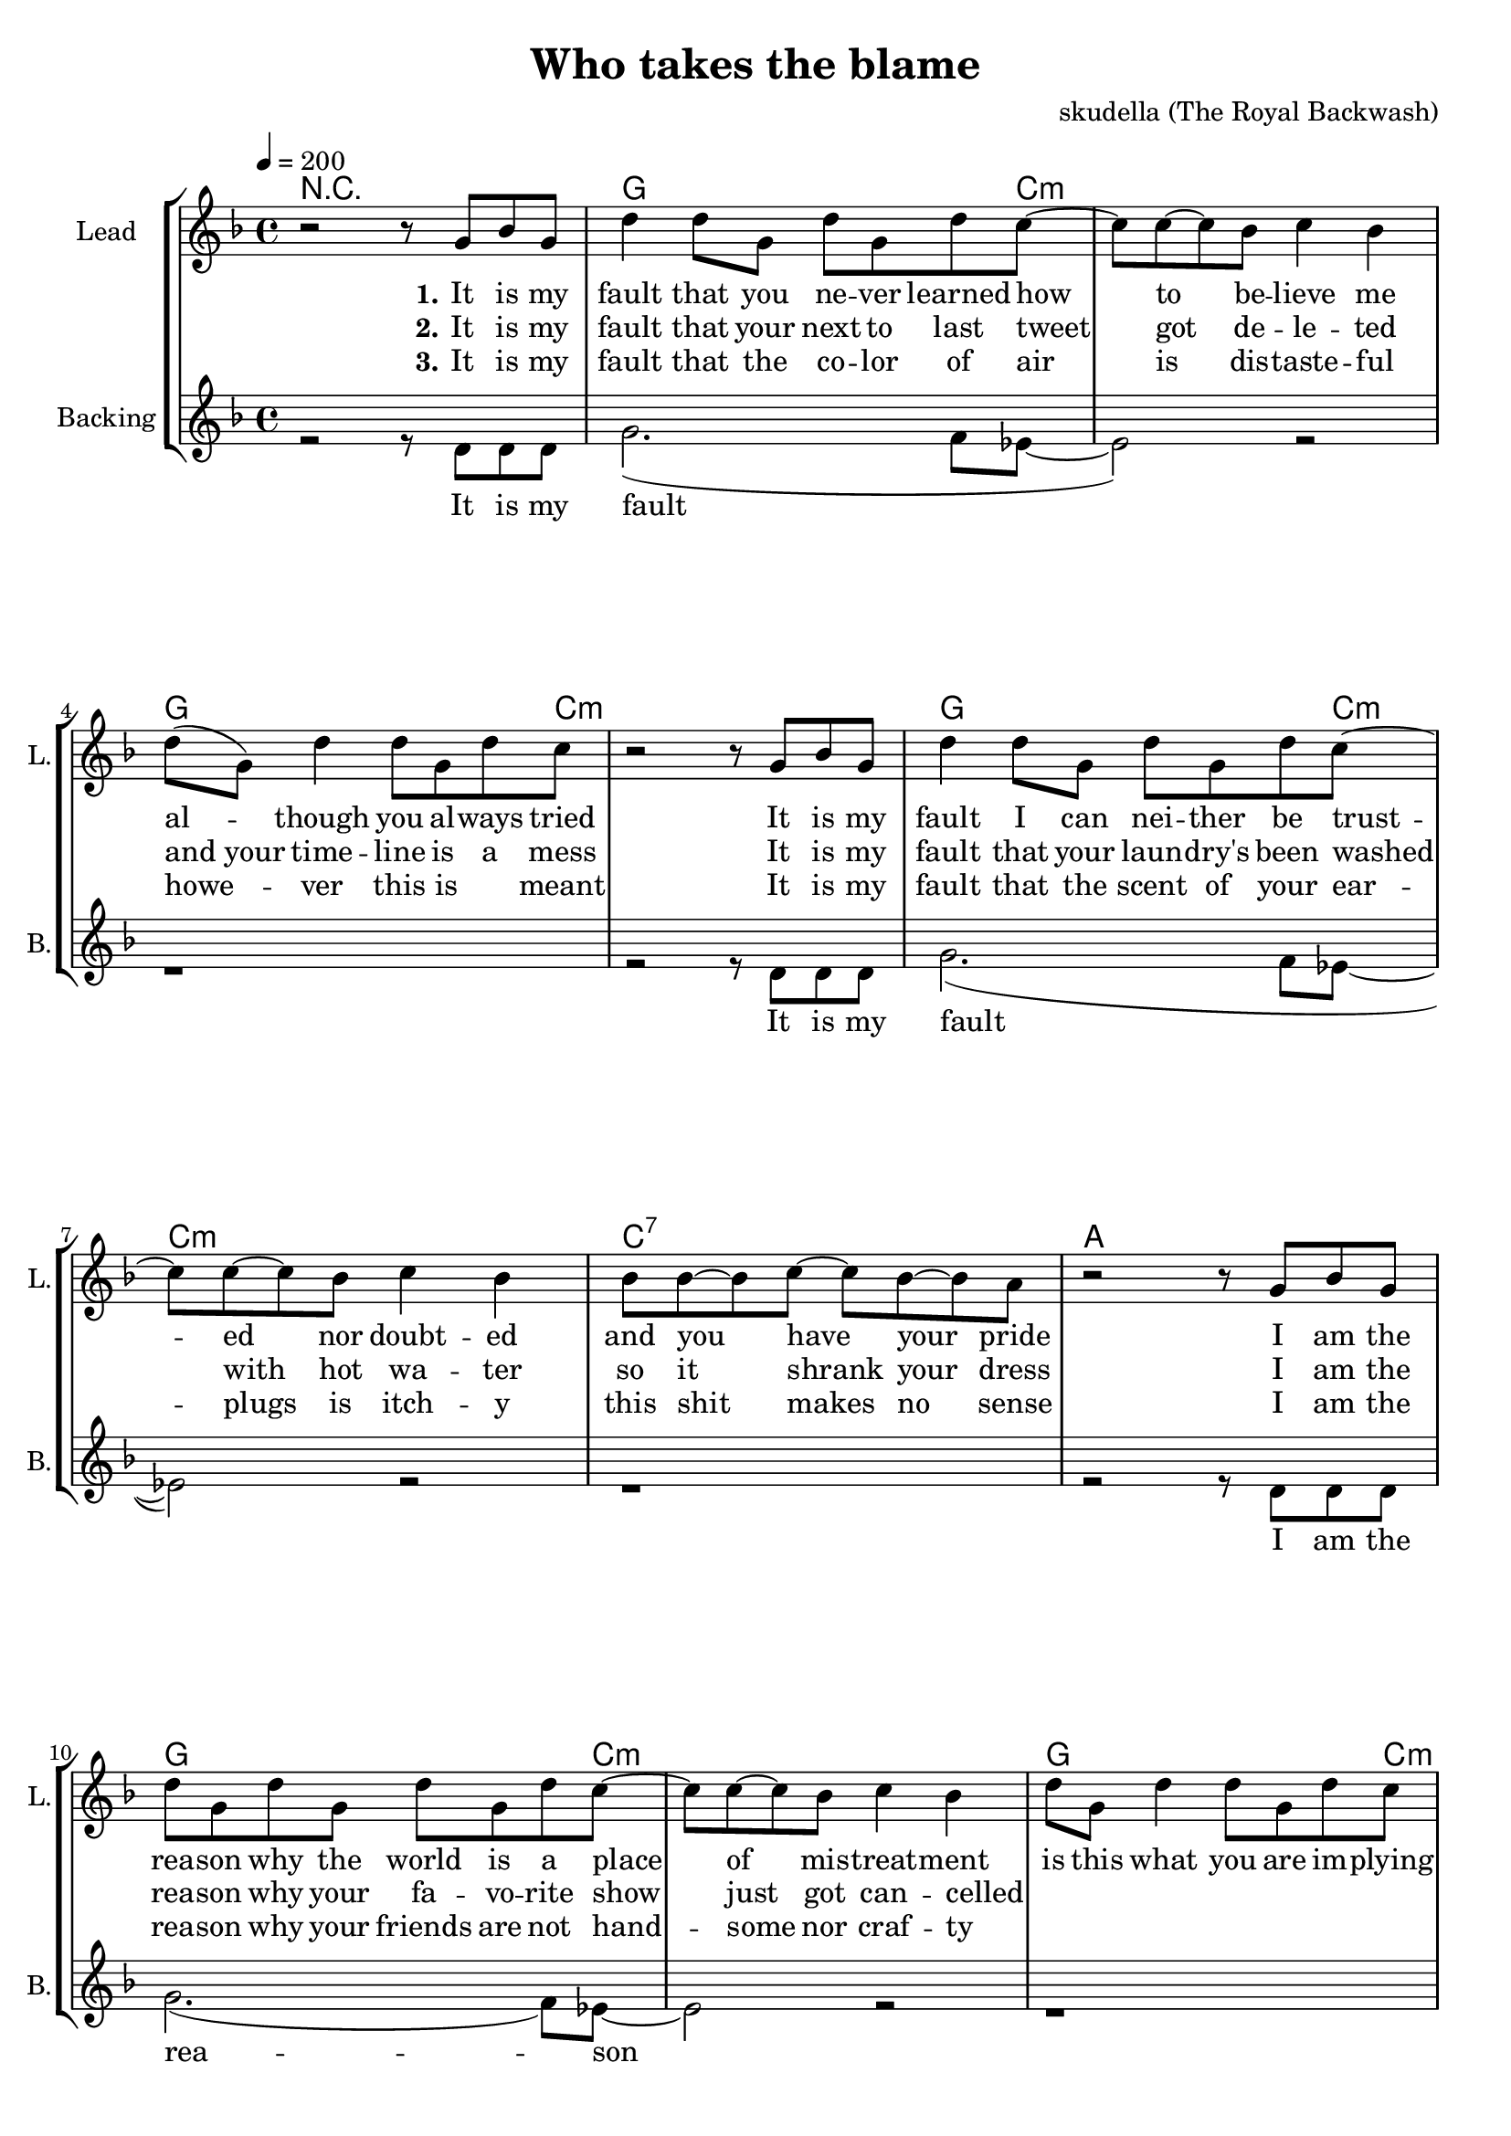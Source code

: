\version "2.16.2"

\header {
  title = "Who takes the blame"
  composer = "skudella (The Royal Backwash)"

}

global = {
  \key d \minor
  \time 4/4
  \tempo 4 = 200
}

harmonies = \chordmode {
  \germanChords
  %g4. c8:m~c2:m g4. c8:m~c2:m g4. c8:m~c2:m c2 b2:7
  %g4. c8:m~c2:m g4. c8:m~c2:m g4. c8:m~c2:m a2 d2
  %g4. c8:m~c2:m g4. c8:m~c2:m g4. c8:m~c2:m c2 b2:7
  %g4. c8:m~c2:m g4. c8:m~c2:m g4. c8:m~c2:m a2 d2
  R1
  g2.. c8:m~c1:m g2.. c8:m~c1:m g2.. c8:m~c1:m c1:7 a1
  g2.. c8:m~c1:m g2.. c8:m~c1:m g2.. c8:m~c1:m a1 d1
  %g2.. c8:m~c1:m g2.. c8:m~c1:m g2.. c8:m~c1:m c1 b1:7
  %g2.. c8:m~c1:m g2.. c8:m~c1:m g2.. c8:m~c1:m a1 d1


  g4:m f4 es4 d4:m c1
  g4:m f4 es4 d4:m c1
  g4:m f4 es4 d4:m c1
  a1 d1
  g4:m f4 es4 d4:m c1
  g4:m f4 es4 d4:m c1
  g4:m f4 es4 d4:m c1
  a1 d1

  g1:m g1:m g2.:m f4 d1:7
  g1:m g1:m g2.:m f4 d1:7
  g1:m g1:m g2.:m f4 d1:7
  g1:m g1:m g2.:m f4 d1:7
  

}

violinMusic = \relative c'' {
  
}

leadGuitarMusic = \relative c'' {
R1*33
<c f>8 <d g>8~<d g>8 <d g>8~<d g>2
<c f>8 <d g>8~<d g>8 <d g>8~<d g>2
<c f>8 <d g>8~<d g>8 <d g>8~<d g>4 <c f>4
<a d>4 r2.
<c f>8 <d g>8~<d g>8 <d g>8~<d g>2
<c f>8 <d g>8~<d g>8 <d g>8~<d g>2
<c f>8 <d g>8~<d g>8 <d g>8~<d g>4 <c f>4
<a d>4 r2.
<c f>8 <d g>8~<d g>8 <d g>8~<d g>2
<c f>8 <d g>8~<d g>8 <d g>8~<d g>2
<c f>8 <d g>8~<d g>8 <d g>8~<d g>4 <c f>4
<a d>4 r2.
<c f>8 <d g>8~<d g>8 <d g>8~<d g>2
<c f>8 <d g>8~<d g>8 <d g>8~<d g>2
<c f>8 <d g>8~<d g>8 <d g>8~<d g>4 <c f>4
<a d>4 r2.

}

trumpetoneVerseMusic = \relative c'' {

}

trumpetonePreChorusMusic = \relative c'' {
}

trumpetoneChorusMusic = \relative c'' {
}

trumpetoneBridgeMusic = \relative c'' {
}

trumpettwoVerseMusic = \relative c'' {
}

trumpettwoPreChrousMusic = \relative c'' {

}

trumpettwoChorusMusic = \relative c'' {

}

leadMusicverse = \relative c''{
r2 r8 g8 bes8 g8
d'4 d8 g,8 d'8 g,8 d'8 c8~
c8 c8~c8 bes8 c4 bes4 
d8( g,8) d'4 d8 g,8 d'8 c8
r2 r8 g8 bes8 g8
d'4 d8 g,8 d'8 g,8 d'8 c8~
c8 c8~c8 bes8 c4 bes4 
bes8 bes8~bes8 c8~c8 bes8~bes8 a8
r2 r8 g8 bes8 g8
d'8 g,8 d'8 g,8 d'8 g,8 d'8 c8~
c8 c8~c8 bes8 c4 bes4 
d8 g,8 d'4 d8 g,8 d'8 c8
r2 r8 g8 bes8 g8
d'8 g,8 d'8 g,8 d'8 g,8 d'8 c8~
c8 c8~c8 bes8 c4 bes4 
a8 a8~a8 bes8~bes8 a8~a8 d8

}

leadMusicprechorus = \relative c'{
 
}

leadMusicchorus = \relative c''{
  r2 r8 d8 d8 c8
  d4 r2.
  r2 r8 d8 d8 c8
  d4 r2.
  r2 r8 d8 d8 c8
  d4 r2.
  r1
  a8 a8~a8 bes8~bes4 a4
  d4 r4 r8 d8 d8 c8
  d4 r2.
  r2 r8 d8 d8 c8
  d4 r2.
  r2 r8 d8 d8 c8
  d4 r2.
  r1
  a8 a8~a8 bes8~bes4 a4
  d4 r2.
}

leadMusicBridge = \relative c'''{
%  bes4. g8~g4 r4
%  bes4. g8~g4 f4
%  bes4. g8~g4 f8 d8~
%  d8 r2..
%  bes'4. g8~g4 r4
%  bes4. g8~g4 f4
%  bes4. g8~g4 f8 d8~
%  d8 r2..
%  bes'4. g8~g4 r4
%  bes4. g8~g4 f4
%  bes4. g8~g4 f8 d8~
%  d8 r2..
%  bes'4. g8~g4 r4
%  bes4. g8~g4 bes4
%  bes4. bes8~bes4 bes8 a8~
%  a8 r2..
 a,4. bes c4 
 bes4. a c4 
 d4. c bes4 
 a4. bes a4
 bes4. c d4
 bes4. a c4 
 d4 d8 c4. bes4
 a4 r2.
 a4. bes c4 
 bes4. a c4 
 d4. c bes4 
 a4. bes a4
 bes4. c d4
 bes4. a c4 
 d4 d8 d4. c4
 d4 r2.

 \bar"|."
}

leadWordsOne = \lyricmode { 
\set stanza = "1." 
It is my fault that you ne -- ver learned how to be -- lieve me
al -- though you al -- ways tried
It is my fault I can nei -- ther be trust -- ed nor doubt -- ed
and you have your pride

I am the rea -- son why the world is a place of mis -- treat -- ment
is this what you are im -- plying
I am the rea -- son ev -- ery -- bo -- dy is feel -- ing so lone -- ly
this is what you're saying
}

leadWordsChorus = \lyricmode {
\set stanza = "chorus"
 Who takes the blame?
 Who takes the blame?
 Who takes the blame?

 Sure -- ly I'm to blame
 Who takes the blame?
 Who takes the blame?
 Who takes the blame?
 this is going in -- sane
 
 \bar ":|."
}

leadWordsBridge = \lyricmode {
\set stanza = "bridge"
 %ne -- ver e -- ver, will I take the blame.
 %ne -- ver e -- ver, will I take the blame.
 %ne -- ver e -- ver, will I take the blame.
 %ne -- ver e -- ver, will I take the blame.
 
 blame me for trea -- son 
 with -- out a -- ny rea -- son
 mix ar -- ses and at -- ter
 and fill the cup, to drink
 
 blame me for witch -- craft
 and bind me on a shaft
 stack dead -- wood and tin -- der 
 and light it up, in flames

}

leadWordsTwo = \lyricmode { 
\set stanza = "2." 
%I am the one who has al -- ways been faith -- ful and ho -- nest,  ne -- ver told a single lie
%I am the one ne -- ver 
It is my fault that your next to last tweet got de -- le -- ted
"and your" time -- line is a mess
It is my fault that your laun -- dry's been washed with hot wa -- ter
so it shrank your dress

I am the rea -- son why your fa -- vo -- rite show just got can -- celled
_ _ _ _ _ _ _
I am the rea -- son shopp -- ing is so ex -- pen -- sive the last while
_ _ _ _ _
}

leadWordsThree = \lyricmode {
\set stanza = "3." 
It is my fault that the co -- lor of air is dis -- taste -- ful
howe -- ver this is _ meant
It is my fault that the scent of your ear -- plugs is itch -- y
this shit makes no sense

I am the rea -- son why your friends are not hand -- some nor craf -- ty
_ _ _ _ _ _ _
I am the rea -- son why you were not in -- vi -- ted to hog -- wards
_ _ _ _ _
}

leadWordsFour = \lyricmode {
\set stanza = "4." 

}
backingOneVerseMusic = \relative c'' {
}
backingOnePrechorusMusic = \relative c'' {
}

backingOneChorusMusic = \relative c'' {
}
backingOneBridgeMusic = \relative c'' {
}
backingOneVerseWords = \lyricmode {
}
backingOnePrechorusWords = \lyricmode {
}
backingOneChorusWords = \lyricmode {
}
backingOneBridgeWords = \lyricmode {
}

backingTwoVerseMusic = \relative c' {
r2 r8 d8 d d
g2. (f8 es8~
es2) r2
r1
r2 r8 d8 d d
g2. (f8 es8~
es2) r2
r1
r2 r8 d8 d d
g2. (f8) es8~
es2 r2
r1
r2 r8 d8 d d
g2. (f8) es8~
es2 r2

r1
}
backingTwoPrechorusMusic = \relative c' { 
  
}

backingTwoChorusMusic = \relative c'' {
  r1
 r4 bes4 a8 bes8~bes8 a8~
 a4 g4 es8 f8~f8 r8
 r4 bes4 a8 bes8~bes8 a8~
 a4 g4 r2 
 r4 bes4 a8 bes8~bes8 a8~
 a4 g4 es8 f8~f8 r8
 des8 des8~des8 d8~d4 e4
 ges4 r2.
 r4 bes4 a8 bes8~bes8 a8~
 a4 g4 es8 f8~f8 r8  
 r4 bes8 bes8 a8 bes8~bes8 a8~
 a4 g4 r2 
 r4 bes4 a8 bes8~bes8 a8~
 a4 g4 es8 f8~f8 r8
 des8 des8~des8 d8~d4 e4
 ges4 r2.
}
backingTwoBridgeMusic = \relative c' { 
}


backingTwoVerseWords = \lyricmode {
 It is my fault
 It is my fault
 I am the rea -- son
 I am the rea -- son
}

backingTwoPrechorusWords = \lyricmode {
}


backingTwoChorusWords = \lyricmode {
 For all the pen -- guins dy -- ing
 And your failed mar -- riage
 For ev -- ery child that's cry -- ing
 Sure -- ly I'm to blame
 Your cou -- sin talks so damn lot 
 for re -- li -- gious ri -- ots
 You don't win lo -- ttery jack -- pots
 this is going in -- sane
}

backingTwoBridgeWords = \lyricmode {
}

derbassVerse = \relative c {
  \clef bass

}

\score {
  <<
    \new ChordNames {
      \set chordChanges = ##t
      \transpose c c { \global \harmonies }
    }

    \new StaffGroup <<
    
      \new Staff = "Violin" {
        \set Staff.instrumentName = #"Violin"
        \set Staff.shortInstrumentName = #"V."
        \set Staff.midiInstrument = #"violin"
         \transpose c c { \violinMusic }
      }
      \new Staff = "Guitar" {
        \set Staff.instrumentName = #"Guitar"
        \set Staff.shortInstrumentName = #"G."
        \set Staff.midiInstrument = #"overdriven guitar"
        \transpose c c { \global \leadGuitarMusic }
      }
        \new Staff = "Trumpets" <<
        \set Staff.instrumentName = #"Trumpets"
	\set Staff.shortInstrumentName = #"T."
        \set Staff.midiInstrument = #"trumpet"
        %\new Voice = "Trumpet1Verse" { \voiceOne << \transpose c c { \global \trumpetoneVerseMusic } >> }
        %\new Voice = "Trumpet1PreChorus" { \voiceOne << \transpose c c { \trumpetonePreChorusMusic } >> }
        %\new Voice = "Trumpet1Chorus" { \voiceOne << \transpose c c { \trumpetoneChorusMusic } >> }
        %\new Voice = "Trumpet1Bridge" { \voiceOne << \transpose c c { \trumpetoneBridgeMusic } >> }
	%\new Voice = "Trumpet2Verse" { \voiceTwo << \transpose c c { \global \trumpettwoVerseMusic } >> }      
	%\new Voice = "Trumpet2PreChorus" { \voiceTwo << \transpose c c {  \trumpettwoPreChrousMusic } >> }      
	%\new Voice = "Trumpet2Chorus" { \voiceTwo << \transpose c c { \trumpettwoChorusMusic } >> }      
        \new Voice = "Trumpet1" { \voiceOne << \transpose c c { \global \trumpetoneVerseMusic \trumpetonePreChorusMusic \trumpetoneChorusMusic \trumpetoneBridgeMusic} >> }
	\new Voice = "Trumpet2" { \voiceTwo << \transpose c c { \global \trumpettwoVerseMusic \trumpettwoPreChrousMusic \trumpettwoChorusMusic} >> }      
      >>
    >>  
    \new StaffGroup <<
      \new Staff = "lead" {
	\set Staff.instrumentName = #"Lead"
	\set Staff.shortInstrumentName = #"L."
        \set Staff.midiInstrument = #"voice oohs"
        \new Voice = "leadverse" { << \transpose c c { \global \leadMusicverse } >> }
        \new Voice = "leadprechorus" { << \transpose c c { \leadMusicprechorus } >> }
        \new Voice = "leadchorus" { << \transpose c c { \leadMusicchorus } >> }
        \new Voice = "leadbridge" { << \transpose c c { \leadMusicBridge } >> }
      }
      \new Lyrics \with { alignBelowContext = #"lead" }
      \lyricsto "leadbridge" \leadWordsBridge
      \new Lyrics \with { alignBelowContext = #"lead" }
      \lyricsto "leadchorus" \leadWordsChorus
      \new Lyrics \with { alignBelowContext = #"lead" }
      \lyricsto "leadverse" \leadWordsFour
      \new Lyrics \with { alignBelowContext = #"lead" }
      \lyricsto "leadverse" \leadWordsThree
      \new Lyrics \with { alignBelowContext = #"lead" }
      \lyricsto "leadverse" \leadWordsTwo
      \new Lyrics \with { alignBelowContext = #"lead" }
      \lyricsto "leadverse" \leadWordsOne
      
     
      % we could remove the line about this with the line below, since
      % we want the alto lyrics to be below the alto Voice anyway.
      % \new Lyrics \lyricsto "altos" \altoWords

      \new Staff = "backing" {
	%  \clef backingTwo
	\set Staff.instrumentName = #"Backing"
	\set Staff.shortInstrumentName = #"B."
        \set Staff.midiInstrument = #"voice oohs"
	\new Voice = "backingOneVerse" { \voiceOne << \transpose c c { \global \backingOneVerseMusic  } >> }
	\new Voice = "backingOnePrechorus" { \voiceOne << \transpose c c { \backingOnePrechorusMusic } >> }
	\new Voice = "backingOneChorus" { \voiceOne << \transpose c c { \backingOneChorusMusic } >> }
	\new Voice = "backingOneBridge" { \voiceOne << \transpose c c { \backingOneBridgeMusic } >> }
	\new Voice = "backingTwoVerse" { \voiceTwo << \transpose c c { \global \backingTwoVerseMusic  } >> }
	\new Voice = "backingTwoPrechorus" { \voiceTwo << \transpose c c { \backingTwoPrechorusMusic } >> }
	\new Voice = "backingTwoChorus" { \voiceTwo << \transpose c c { \backingTwoChorusMusic } >> }
	\new Voice = "backingTwoBridge" { \voiceTwo << \transpose c c { \backingTwoBridgeMusic } >> }

      }
      \new Lyrics \with { alignAboveContext = #"backing" }
      \lyricsto "backingOneBridge" \backingOneBridgeWords
      \new Lyrics \with { alignBelowContext = #"backing" }
      \lyricsto "backingTwoBridge" \backingTwoBridgeWords 
      \new Lyrics \with { alignAboveContext = #"backing" }
      \lyricsto "backingOneChorus" \backingOneChorusWords 
      \new Lyrics \with { alignBelowContext = #"backing" }
      \lyricsto "backingTwoChorus" \backingTwoChorusWords
      \new Lyrics \with { alignAboveContext = #"backing" }
      \lyricsto "backingOnePrechorus" \backingOnePrechorusWords
      \new Lyrics \with { alignBelowContext = #"backing" }
      \lyricsto "backingTwoPrechorus" \backingTwoPrechorusWords

      \new Lyrics \with { alignAboveContext = #"backing" }
      \lyricsto "backingOneVerse" \backingOneVerseWords
      \new Lyrics \with { alignBelowContext = #"backing" }
      \lyricsto "backingTwoVerse" \backingTwoVerseWords


 
      
      \new Staff = "Staff_bass" {
        \set Staff.instrumentName = #"Bass"
        %\set Staff.midiInstrument = #"electric bass (pick)"
        \set Staff.midiInstrument = #"distorted guitar"
        \transpose c c { \global \derbassVerse }
      }      % again, we could replace the line above this with the line below.
      % \new Lyrics \lyricsto "backingTwoes" \backingTwoWords
    >>
  >>
  \midi {}
  \layout {
    \context {
      \Staff \RemoveEmptyStaves
      \override VerticalAxisGroup #'remove-first = ##t
    }
  }
}

#(set-global-staff-size 19)

\paper {
  page-count = #3
  
}
